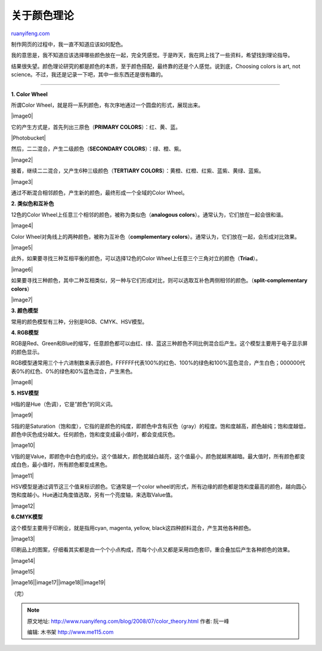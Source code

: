 .. _200807_color_theory:

关于颜色理论
===============================

`ruanyifeng.com <http://www.ruanyifeng.com/blog/2008/07/color_theory.html>`__

制作网页的过程中，我一直不知道应该如何配色。

我的意思是，我不知道应该选择哪些颜色放在一起，完全凭感觉。于是昨天，我在网上找了一些资料，希望找到理论指导。

结果很失望。颜色理论研究的都是颜色的本质，至于颜色搭配，最终靠的还是个人感觉。说到底，Choosing
colors is art, not
science。不过，我还是记录一下吧，其中一些东西还是很有趣的。


=================

**1. Color Wheel**

所谓Color
Wheel，就是将一系列颜色，有次序地通过一个圆盘的形式，展现出来。

|image0|

它的产生方式是，首先列出三原色（\ **PRIMARY COLORS**\ ）：红、黄、蓝。

|Photobucket|

然后，二二混合，产生二级颜色（\ **SECONDARY COLORS**\ ）：绿、橙、紫。

|image2|

接着，继续二二混合，又产生6种三级颜色（\ **TERTIARY
COLORS**\ ）：黄橙、红橙、红紫、蓝紫、黄绿、蓝紫。

|image3|

通过不断混合相邻颜色，产生新的颜色，最终形成一个全域的Color Wheel。

**2. 类似色和互补色**

12色的Color Wheel上任意三个相邻的颜色，被称为类似色（\ **analogous
colors**\ ）。通常认为，它们放在一起会很和谐。

|image4|

Color Wheel对角线上的两种颜色，被称为互补色（\ **complementary
colors**\ ）。通常认为，它们放在一起，会形成对比效果。

|image5|

此外，如果要寻找三种互相平衡的颜色，可以选择12色的Color
Wheel上任意三个三角对立的颜色（\ **Triad**\ ）。

|image6|

如果要寻找三种颜色，其中二种互相类似，另一种与它们形成对比，则可以选取互补色两侧相邻的颜色。（\ **split-complementary
colors**\ ）

|image7|

**3. 颜色模型**

常用的颜色模型有三种，分别是RGB、CMYK、HSV模型。

**4. RGB模型**

RGB是Red、Green和Blue的缩写，任意颜色都可以由红、绿、蓝这三种颜色不同比例混合后产生。这个模型主要用于电子显示屏的颜色显示。

RGB模型通常用三个十六进制数来表示颜色，FFFFFF代表100%的红色、100%的绿色和100%蓝色混合，产生白色；000000代表0%的红色、0%的绿色和0%蓝色混合，产生黑色。

|image8|

**5. HSV模型**

H指的是Hue（色调），它是”颜色”的同义词。

|image9|

S指的是Saturation（饱和度），它指的是颜色的纯度，即颜色中含有灰色（gray）的程度。饱和度越高，颜色越纯；饱和度越低，颜色中灰色成分越大。任何颜色，饱和度变成最小值时，都会变成灰色。

|image10|

V指的是Value，即颜色中白色的成分。这个值越大，颜色就越白越亮，这个值最小，颜色就越黑越暗。最大值时，所有颜色都变成白色，最小值时，所有颜色都变成黑色。

|image11|

HSV模型是通过调节这三个值来标识颜色。它通常是一个color
wheel的形式，所有边缘的颜色都是饱和度最高的颜色，越向圆心饱和度越小。Hue通过角度值选取，另有一个亮度轴，来选取Value值。

|image12|

**6.CMYK模型**

这个模型主要用于印刷业，就是指用cyan, magenta, yellow,
black这四种颜料混合，产生其他各种颜色。

|image13|

印刷品上的图案，仔细看其实都是由一个个小点构成，而每个小点又都是采用四色套印，重合叠加后产生各种颜色的效果。

|image14|

|image15|

|image16|\ |image17|\ |image18|\ |image19|

（完）

.. note::
    原文地址: http://www.ruanyifeng.com/blog/2008/07/color_theory.html 
    作者: 阮一峰 

    编辑: 木书架 http://www.me115.com